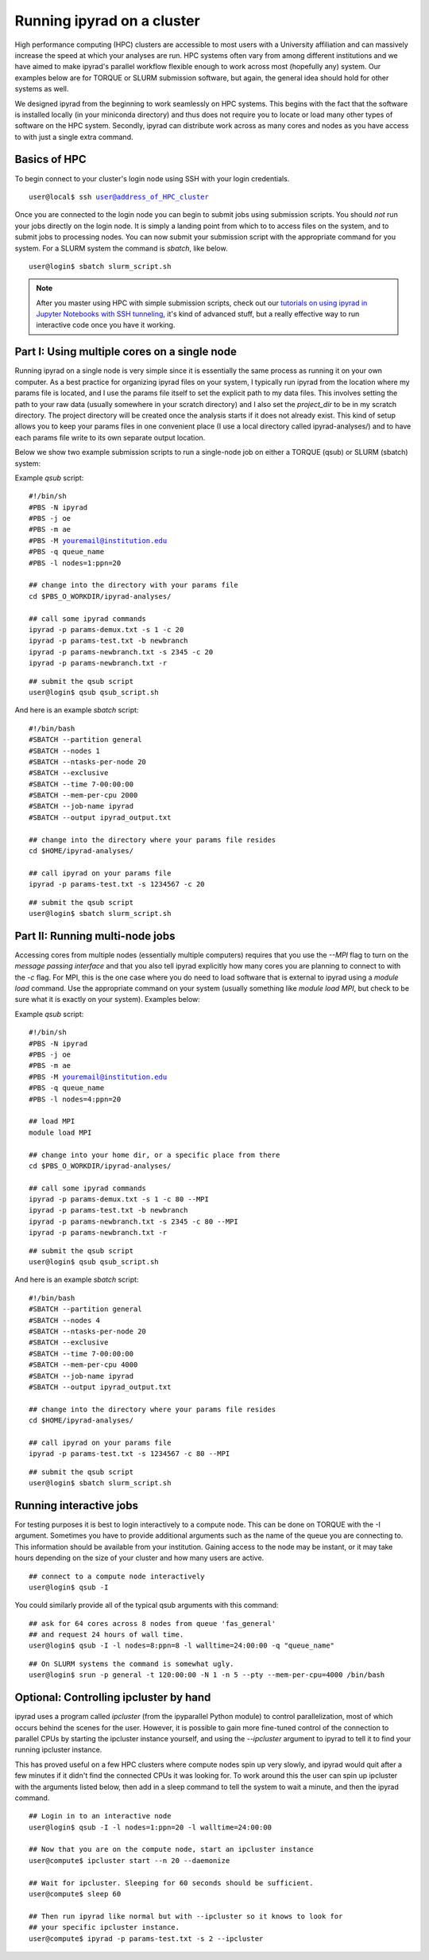 

.. _HPCscript:

Running ipyrad on a cluster
^^^^^^^^^^^^^^^^^^^^^^^^^^^

High performance computing (HPC) clusters are accessible to most 
users with a University affiliation and can massively increase the speed
at which your analyses are run. HPC systems often vary from among different 
institutions and we have aimed to make ipyrad's parallel workflow flexible 
enough to work across most (hopefully any) system. Our examples below 
are for TORQUE or SLURM submission software, but again, the general idea
should hold for other systems as well.

We designed ipyrad from the beginning to work seamlessly on HPC systems. 
This begins with the fact that the software is installed locally 
(in your miniconda directory) and thus does not require you to locate or 
load many other types of software on the HPC system. 
Secondly, ipyrad can distribute work across as many cores and nodes as you 
have access to with just a single extra command. 


Basics of HPC
----------------
To begin connect to your cluster's login node using SSH with your login credentials.

.. parsed-literal::

    user@local$ ssh user@address_of_HPC_cluster

Once you are connected to the login node you can begin to submit jobs using 
submission scripts. You should *not* run your jobs directly on the login node.
It is simply a landing point from which to to access files on the system, and 
to submit jobs to processing nodes. You can now submit your submission script
with the appropriate command for you system. For a SLURM system the command 
is `sbatch`, like below. 


.. parsed-literal::
    user@login$ sbatch slurm_script.sh


.. note::

    After you master using HPC with simple submission scripts, check out our
    `tutorials on using ipyrad in Jupyter Notebooks with SSH tunneling <http://ipyrad.readthedocs.io/HPC_Tunnel.html>`__, it's kind of advanced stuff, but a really effective way to run interactive code once you have it working. 


Part I: Using multiple cores on a single node
---------------------------------------------
Running ipyrad on a single node is very simple since it is essentially the 
same process as running it on your own computer. As a best practice 
for organizing ipyrad files on your system, I typically run ipyrad from the 
location where my params file is located, and I use the params file itself 
to set the explicit path to my data files. This involves setting the path to
your raw data (usually somewhere in your scratch directory) and I also set 
the `project_dir` to be in my scratch directory. The project directory will 
be created once the analysis starts if it does not already exist.
This kind of setup allows you to keep your params files in one convenient 
place (I use a local directory called ipyrad-analyses/) and to have each 
params file write to its own separate output location. 

Below we show two example submission scripts to run a single-node job 
on either a TORQUE (qsub) or SLURM (sbatch) system:


Example *qsub* script:

.. parsed-literal::

    #!/bin/sh
    #PBS -N ipyrad
    #PBS -j oe
    #PBS -m ae
    #PBS -M youremail@institution.edu
    #PBS -q queue_name
    #PBS -l nodes=1:ppn=20

    ## change into the directory with your params file
    cd $PBS_O_WORKDIR/ipyrad-analyses/

    ## call some ipyrad commands 
    ipyrad -p params-demux.txt -s 1 -c 20  
    ipyrad -p params-test.txt -b newbranch  
    ipyrad -p params-newbranch.txt -s 2345 -c 20  
    ipyrad -p params-newbranch.txt -r   


.. parsed-literal::
    ## submit the qsub script
    user@login$ qsub qsub_script.sh


And here is an example *sbatch* script:

.. parsed-literal::

    #!/bin/bash
    #SBATCH --partition general
    #SBATCH --nodes 1
    #SBATCH --ntasks-per-node 20
    #SBATCH --exclusive
    #SBATCH --time 7-00:00:00
    #SBATCH --mem-per-cpu 2000
    #SBATCH --job-name ipyrad
    #SBATCH --output ipyrad_output.txt

    ## change into the directory where your params file resides
    cd $HOME/ipyrad-analyses/

    ## call ipyrad on your params file
    ipyrad -p params-test.txt -s 1234567 -c 20

.. parsed-literal::
    ## submit the qsub script
    user@login$ sbatch slurm_script.sh



Part II: Running multi-node jobs
--------------------------------
Accessing cores from multiple nodes (essentially multiple computers) 
requires that you use the `--MPI` flag to turn on the *message passing interface*
and that you also tell ipyrad explicitly how many cores you are planning to 
connect to with the `-c` flag. For MPI, this is the one case where you do 
need to load software that is external to ipyrad using a `module load` command. 
Use the appropriate command on your system (usually something like 
`module load MPI`, but check to be sure what it is exactly on your system). 
Examples below:

Example *qsub* script:

.. parsed-literal::

    #!/bin/sh
    #PBS -N ipyrad
    #PBS -j oe
    #PBS -m ae
    #PBS -M youremail@institution.edu
    #PBS -q queue_name
    #PBS -l nodes=4:ppn=20

    ## load MPI
    module load MPI

    ## change into your home dir, or a specific place from there
    cd $PBS_O_WORKDIR/ipyrad-analyses/

    ## call some ipyrad commands 
    ipyrad -p params-demux.txt -s 1 -c 80 --MPI
    ipyrad -p params-test.txt -b newbranch  
    ipyrad -p params-newbranch.txt -s 2345 -c 80 --MPI
    ipyrad -p params-newbranch.txt -r 


.. parsed-literal::
    ## submit the qsub script
    user@login$ qsub qsub_script.sh


And here is an example *sbatch* script:

.. parsed-literal::

    #!/bin/bash
    #SBATCH --partition general
    #SBATCH --nodes 4
    #SBATCH --ntasks-per-node 20
    #SBATCH --exclusive
    #SBATCH --time 7-00:00:00
    #SBATCH --mem-per-cpu 4000
    #SBATCH --job-name ipyrad
    #SBATCH --output ipyrad_output.txt

    ## change into the directory where your params file resides
    cd $HOME/ipyrad-analyses/

    ## call ipyrad on your params file
    ipyrad -p params-test.txt -s 1234567 -c 80 --MPI

.. parsed-literal::
    ## submit the qsub script
    user@login$ sbatch slurm_script.sh



Running interactive jobs
------------------------
For testing purposes it is best to login interactively to a compute node. 
This can be done on TORQUE with the -I argument. Sometimes you have to 
provide additional arguments such as the name of the queue you are connecting to.
This information should be available from your institution. Gaining access to 
the node may be instant, or it may take hours depending on the size of your 
cluster and how many users are active.

.. parsed-literal::
    ## connect to a compute node interactively
    user@login$ qsub -I 

You could similarly provide all of the typical qsub arguments with this command: 

.. parsed-literal::
    ## ask for 64 cores across 8 nodes from queue 'fas_general' 
    ## and request 24 hours of wall time.
    user@login$ qsub -I -l nodes=8:ppn=8 -l walltime=24:00:00 -q "queue_name"
    
.. parsed-literal::
    ## On SLURM systems the command is somewhat ugly.
    user@login$ srun -p general -t 120:00:00 -N 1 -n 5 --pty --mem-per-cpu=4000 /bin/bash



Optional: Controlling ipcluster by hand
------------------------------------
ipyrad uses a program called *ipcluster* (from the ipyparallel Python module)
to control parallelization, most of which occurs behind the scenes for the user.
However, it is possible to gain more fine-tuned control of the connection to 
parallel CPUs by starting the ipcluster instance yourself, and using the 
`--ipcluster` argument to ipyrad to tell it to find your running ipcluster 
instance. 

This has proved useful on a few HPC clusters where compute nodes spin up 
very slowly, and ipyrad would quit after a few minutes if it didn't find the 
connected CPUs it was looking for. To work around this the user can spin up
ipcluster with the arguments listed below, then add in a sleep command to tell
the system to wait a minute, and then the ipyrad command. 

.. parsed-literal::

    ## Login in to an interactive node
    user@login$ qsub -I -l nodes=1:ppn=20 -l walltime=24:00:00
    
    ## Now that you are on the compute node, start an ipcluster instance 
    user@compute$ ipcluster start --n 20 --daemonize

    ## Wait for ipcluster. Sleeping for 60 seconds should be sufficient.
    user@compute$ sleep 60

    ## Then run ipyrad like normal but with --ipcluster so it knows to look for 
    ## your specific ipcluster instance.
    user@compute$ ipyrad -p params-test.txt -s 2 --ipcluster



